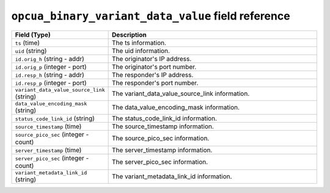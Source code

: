 ``opcua_binary_variant_data_value`` field reference
---------------------------------------------------

.. list-table::
   :header-rows: 1
   :class: longtable
   :widths: 1 3

   * - Field (Type)
     - Description

   * - ``ts`` (time)
     - The ts information.

   * - ``uid`` (string)
     - The uid information.

   * - ``id.orig_h`` (string - addr)
     - The originator's IP address.

   * - ``id.orig_p`` (integer - port)
     - The originator's port number.

   * - ``id.resp_h`` (string - addr)
     - The responder's IP address.

   * - ``id.resp_p`` (integer - port)
     - The responder's port number.

   * - ``variant_data_value_source_link`` (string)
     - The variant_data_value_source_link information.

   * - ``data_value_encoding_mask`` (string)
     - The data_value_encoding_mask information.

   * - ``status_code_link_id`` (string)
     - The status_code_link_id information.

   * - ``source_timestamp`` (time)
     - The source_timestamp information.

   * - ``source_pico_sec`` (integer - count)
     - The source_pico_sec information.

   * - ``server_timestamp`` (time)
     - The server_timestamp information.

   * - ``server_pico_sec`` (integer - count)
     - The server_pico_sec information.

   * - ``variant_metadata_link_id`` (string)
     - The variant_metadata_link_id information.

